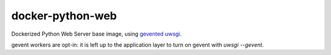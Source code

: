 =================
docker-python-web
=================

Dockerized Python Web Server base image, using `gevented`_ `uwsgi`_.

.. _gevented: http://www.gevent.org/
.. _uwsgi: http://uwsgi-docs.readthedocs.org/en/latest/

gevent workers are opt-in: it is left up to the application layer to turn on
gevent with `uwsgi --gevent`.

